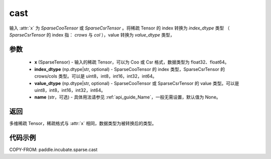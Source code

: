 .. _cn_api_paddle_incubate_sparse_cast:

cast
-------------------------------

.. py:function:: paddle.incubate.sparse.cast(x, index_dtype=None, value_dtype=None, name=None)

输入 :attr:`x` 为 `SparseCooTensor` 或 `SparseCsrTensor` 。将稀疏 Tensor 的 index 转换为 `index_dtype` 类型
（ `SparseCsrTensor` 的 index 指： `crows` 与 `col` ），value 转换为 `value_dtype` 类型，

参数
:::::::::
    - **x** (SparseTensor) - 输入的稀疏 Tensor，可以为 Coo 或 Csr 格式，数据类型为 float32、float64。
    - **index_dtype** (np.dtype|str, optional) - SparseCooTensor 的 index 类型，SparseCsrTensor 的 crows/cols 类型。可以是 uint8，int8，int16，int32，int64。
    - **value_dtype** (np.dtype|str, optional) - SparseCooTensor 或 SparseCsrTensor 的 value 类型。可以是 uint8，int8，int16，int32，int64。
    - **name** (str，可选) - 具体用法请参见 :ref:`api_guide_Name`，一般无需设置，默认值为 None。

返回
:::::::::
多维稀疏 Tensor，稀疏格式与 :attr:`x` 相同，数据类型为被转换后的类型。


代码示例
:::::::::

COPY-FROM: paddle.incubate.sparse.cast
